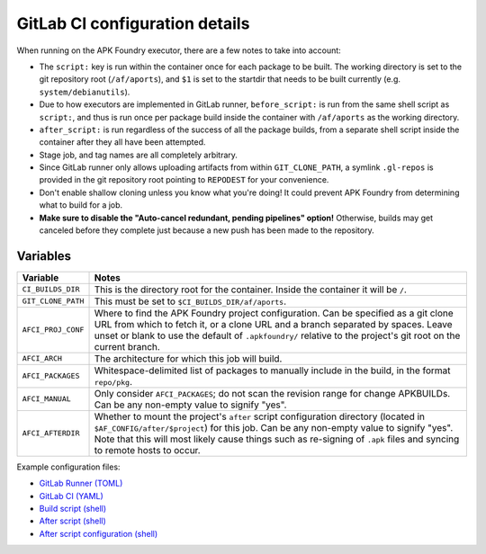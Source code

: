 *******************************
GitLab CI configuration details
*******************************

When running on the APK Foundry executor, there are a few notes to take
into account:

* The ``script:`` key is run within the container once for each package
  to be built. The working directory is set to the git repository root
  (``/af/aports``), and ``$1`` is set to the startdir that needs to be
  built currently (e.g. ``system/debianutils``).
* Due to how executors are implemented in GitLab runner,
  ``before_script:`` is run from the same shell script as ``script:``,
  and thus is run once per package build inside the container with
  ``/af/aports`` as the working directory.
* ``after_script:`` is run regardless of the success of all the package
  builds, from a separate shell script inside the container after they
  all have been attempted.
* Stage job, and tag names are all completely arbitrary.
* Since GitLab runner only allows uploading artifacts from within
  ``GIT_CLONE_PATH``, a symlink ``.gl-repos`` is provided in the git
  repository root pointing to ``REPODEST`` for your convenience.
* Don't enable shallow cloning unless you know what you're doing! It
  could prevent APK Foundry from determining what to build for a job.
* **Make sure to disable the "Auto-cancel redundant, pending pipelines"
  option!** Otherwise, builds may get canceled before they complete just
  because a new push has been made to the repository.

Variables
---------

================== =====================================================
     Variable                              Notes
================== =====================================================
``CI_BUILDS_DIR``  This is the directory root for the container. Inside
                   the container it will be ``/``.
``GIT_CLONE_PATH`` This must be set to ``$CI_BUILDS_DIR/af/aports``.
``AFCI_PROJ_CONF`` Where to find the APK Foundry project configuration.
                   Can be specified as a git clone URL from which to
                   fetch it, or a clone URL and a branch separated by
                   spaces. Leave unset or blank to use the default of
                   ``.apkfoundry/`` relative to the project's git root
                   on the current branch.
``AFCI_ARCH``      The architecture for which this job will build.
``AFCI_PACKAGES``  Whitespace-delimited list of packages to manually
                   include in the build, in the format ``repo/pkg``.
``AFCI_MANUAL``    Only consider ``AFCI_PACKAGES``; do not scan the
                   revision range for change APKBUILDs. Can be any
                   non-empty value to signify "yes".
``AFCI_AFTERDIR``  Whether to mount the project's ``after`` script
                   configuration directory (located in
                   ``$AF_CONFIG/after/$project``) for this job. Can be
                   any non-empty value to signify "yes". Note that this
                   will most likely cause things such as re-signing of
                   ``.apk`` files and syncing to remote hosts to occur.
================== =====================================================

Example configuration files:

* `GitLab Runner (TOML) <docs/examples/gitlab-runner-config.toml>`_
* `GitLab CI (YAML) <docs/examples/gitlab-ci.yml>`_
* `Build script (shell) <docs/examples/build.sh>`_
* `After script (shell) <docs/examples/after.sh>`_
* `After script configuration (shell) <docs/examples/after-config.sh>`_
